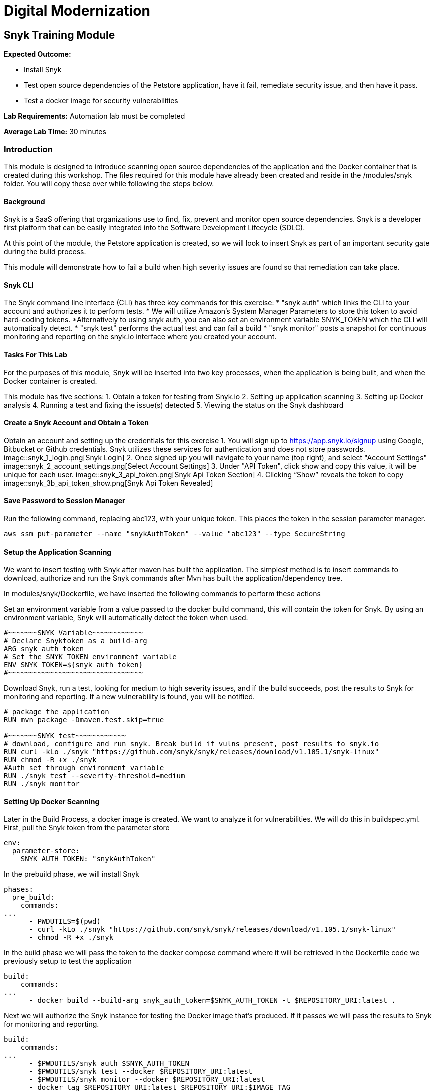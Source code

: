 = Digital Modernization

== Snyk Training Module

****
*Expected Outcome:*

* Install Snyk
* Test open source dependencies of the Petstore application, have it fail, remediate security issue, and then have it pass.
* Test a docker image for security vulnerabilities

*Lab Requirements:*
Automation lab must be completed

*Average Lab Time:*
30 minutes
****

=== Introduction
This module is designed to introduce scanning open source dependencies of the application and the Docker container that is created during this workshop. The files required for this module have already been created and reside in the /modules/snyk folder. You will copy these over while following the steps below.

==== Background
Snyk is a SaaS offering that organizations use to find, fix, prevent and monitor open source dependencies. Snyk is a developer first platform that can be easily integrated into the Software Development Lifecycle (SDLC).

At this point of the module, the Petstore application is created, so we will look to insert Snyk as part of an important security gate during the build process.

This module will demonstrate how to fail a build when high severity issues are found so that remediation can take place.

==== Snyk CLI
The Snyk command line interface (CLI) has three key commands for this exercise:
* "snyk auth" which links the CLI to your account and authorizes it to perform tests.
	* We will utilize Amazon's System Manager Parameters to store this token to avoid hard-coding tokens.
	*Alternatively to using snyk auth, you can also set an environment variable  SNYK_TOKEN which the CLI will automatically detect.
* "snyk test" performs the actual test and can fail a build
* "snyk monitor" posts a snapshot for continuous monitoring and reporting on the snyk.io interface where you created your account.

==== Tasks For This Lab
For the purposes of this module, Snyk will be inserted into two key processes, when the application is being built, and when the Docker container is created.

This module has five sections:
1. Obtain a token for testing from Snyk.io
2. Setting up application scanning
3. Setting up Docker analysis
4. Running a test and fixing the issue(s) detected
5. Viewing the status on the Snyk dashboard

==== Create a Snyk Account and Obtain a Token
Obtain an account and setting up the credentials for this exercise
1. You will sign up to https://app.snyk.io/signup using Google, Bitbucket or Github credentials. Snyk utilizes these services for authentication and does not store passwords.
image::snyk_1_login.png[Snyk Login]
2. Once signed up you will navigate to your name (top right), and select "Account Settings"
image::snyk_2_account_settings.png[Select Account Settings]
3. Under "API Token", click show and copy this value, it will be unique for each user. 
image::snyk_3_api_token.png[Snyk Api Token Section]
4. Clicking “Show” reveals the token to copy
image::snyk_3b_api_token_show.png[Snyk Api Token Revealed]

==== Save Password to Session Manager
Run the following command, replacing abc123, with your unique token. This places the token in the session parameter manager.

[source,shell]
----
aws ssm put-parameter --name "snykAuthToken" --value "abc123" --type SecureString
----

==== Setup the Application Scanning
We want to insert testing with Snyk after maven has built the application. The simplest method is to insert commands to download, authorize and run the Snyk commands after Mvn has built the application/dependency tree.

In modules/snyk/Dockerfile, we have inserted the following commands to perform these actions

Set an environment variable from a value passed to the docker build command, this will contain the token for Snyk. By using an environment variable, Snyk will automatically detect the token when used.

[.output]
....
#~~~~~~~SNYK Variable~~~~~~~~~~~~
# Declare Snyktoken as a build-arg
ARG snyk_auth_token
# Set the SNYK_TOKEN environment variable
ENV SNYK_TOKEN=${snyk_auth_token}
#~~~~~~~~~~~~~~~~~~~~~~~~~~~~~~~~
....


Download Snyk, run a test, looking for medium to high severity issues, and if the build succeeds, post the results to Snyk for monitoring and reporting. If a new vulnerability is found, you will be notified.

[.output]
....
# package the application
RUN mvn package -Dmaven.test.skip=true

#~~~~~~~SNYK test~~~~~~~~~~~~
# download, configure and run snyk. Break build if vulns present, post results to snyk.io
RUN curl -kLo ./snyk "https://github.com/snyk/snyk/releases/download/v1.105.1/snyk-linux"
RUN chmod -R +x ./snyk
#Auth set through environment variable
RUN ./snyk test --severity-threshold=medium
RUN ./snyk monitor
....

==== Setting Up Docker Scanning
Later in the Build Process, a docker image is created. We want to analyze it for vulnerabilities. We will do this in buildspec.yml. First, pull the Snyk token from the parameter store

[.output]
....
env:
  parameter-store:
    SNYK_AUTH_TOKEN: "snykAuthToken"
....

In the prebuild phase, we will install Snyk
[.output]
....
phases:
  pre_build:
    commands:
...
      - PWDUTILS=$(pwd)
      - curl -kLo ./snyk "https://github.com/snyk/snyk/releases/download/v1.105.1/snyk-linux"
      - chmod -R +x ./snyk
....

In the build phase we will pass the token to the docker compose command where it will be retrieved in the Dockerfile code we previously setup to test the application

[.output]
....
build:
    commands:
...
      - docker build --build-arg snyk_auth_token=$SNYK_AUTH_TOKEN -t $REPOSITORY_URI:latest .
....	

Next we will authorize the Snyk instance for testing the Docker image that’s produced. If it passes we will pass the results to Snyk for monitoring and reporting.

[.output]
....
build:
    commands:
...
      - $PWDUTILS/snyk auth $SNYK_AUTH_TOKEN
      - $PWDUTILS/snyk test --docker $REPOSITORY_URI:latest
      - $PWDUTILS/snyk monitor --docker $REPOSITORY_URI:latest
      - docker tag $REPOSITORY_URI:latest $REPOSITORY_URI:$IMAGE_TAG
....

To try this module, let us copy the Snyk versions over to our build

[source,shell]
----
cp ~/environment/aws-modernization-workshop/modules/snyk/Dockerfile ~/environment/aws-modernization-workshop/modules/containerize-application/

cp ~/environment/aws-modernization-workshop/modules/snyk/buildspec.yml ~/environment/aws-modernization-workshop/
----	

==== Exercise - Testing
In the Containerize Application lab you saw how to build your application. In this exercise you will try to run your build, which will fail due to security vulnerabilities being found. While normally done during the code development phase, we will take you through the process of fixing the vulnerability, and then re-running the exercise to see the build succeed.

In terminal, navigate to this folder

[source,shell]
----
cd ~/environment/aws-modernization-workshop/modules/containerize-application/
----	

Save changes
[source,shell]
----
git commit -am "snyk"
----
Push
[source,shell]
----
git push -f codecommit master
----

Now in CodeBuild, look at your build history. Note it may take a minute or two for the new scan to run.
image::snyk_4_Build.png[CodeBuild History - Failed Job]
Let’s look at why this failed. We see security vulnerabilities were found and we’re told how to fix it!

[.output]
....
Testing /usr/src/app...
✗ Medium severity vulnerability found in org.primefaces:primefaces
Description: Cross-site Scripting (XSS)
Info: https://snyk.io/vuln/SNYK-JAVA-ORGPRIMEFACES-31642
Introduced through: org.primefaces:primefaces@6.1
From: org.primefaces:primefaces@6.1
Remediation:
Upgrade direct dependency org.primefaces:primefaces@6.1 to org.primefaces:primefaces@6.2 (triggers upgrades to org.primefaces:primefaces@6.2)
✗ Medium severity vulnerability found in org.primefaces:primefaces
Description: Cross-site Scripting (XSS)
Info: https://snyk.io/vuln/SNYK-JAVA-ORGPRIMEFACES-31643
Introduced through: org.primefaces:primefaces@6.1
From: org.primefaces:primefaces@6.1
Remediation:
Upgrade direct dependency org.primefaces:primefaces@6.1 to org.primefaces:primefaces@6.2 (triggers upgrades to org.primefaces:primefaces@6.2)
Organisation: sample-integrations
Package manager: maven
Target file: pom.xml
Open source: no
Project path: /usr/src/app
Tested 37 dependencies for known vulnerabilities, found 2 vulnerabilities, 2 vulnerable paths.
The command '/bin/sh -c ./snyk test' returned a non-zero code: 1
[Container] 2018/11/09 03:46:22 Command did not exit successfully docker build --build-arg snyk_auth_token=$SNYK_AUTH_TOKEN -t $REPOSITORY_URI:latest . exit status 1
[Container] 2018/11/09 03:46:22 Phase complete: BUILD Success: false
[Container] 2018/11/09 03:46:22 Phase context status code: COMMAND_EXECUTION_ERROR Message: Error while executing command: docker build --build-arg snyk_auth_token=$SNYK_AUTH_TOKEN -t $REPOSITORY_URI:latest .. Reason: exit status 1
....

==== Exercise - Fixing the Vulnerability
According to the remediation, we need to fix the PrimeFaces dependency and update it from version 6.1 to 6.2.

Let us pretend the developer fixed it and checked it in, coming back into the pipeline. This is done by changing 

~/environment/aws-modernization-workshop/modules/containerize-application/app/pom.xml
Changing

[.output]
....
 <version.primefaces>6.1</version.primefaces>
....	

To
[.output]
....
 <version.primefaces>6.2</version.primefaces>
....

Run this command to copy over our fixed version in the lab
[source,shell]
----
cp ~/environment/aws-modernization-workshop/modules/snyk/pom.xml ~/environment/aws-modernization-workshop/modules/containerize-application/app/
----

Save changes
[source,shell]
----
git commit -am "Fix vulnerable open source dep."
Push
[source,shell]
----
git push -f codecommit master
----	

This time check code builder and we see it succeeded

image::snyk_4b_Build.png[CodeBuild History - Job Succeeded]

[.output]
....

Tested 37 dependencies for known vulnerabilities, no vulnerable paths found.
Next steps:
- Run `snyk monitor` to be notified about new related vulnerabilities.
....

The vulnerability is fixed and the build succeeded!

Next, we also see Snyk successfully scanned the Docker Image and there were no package dependency issues with our Docker container!

[.output]
....
Container] 2018/11/09 03:54:14 Running command $PWDUTILS/snyk test --docker $REPOSITORY_URI:latest
Testing 300326902600.dkr.ecr.us-west-2.amazonaws.com/petstore_frontend:latest...
Organisation: sample-integrations
Package manager: rpm
Docker image: 300326902600.dkr.ecr.us-west-2.amazonaws.com/petstore_frontend:latest
✓ Tested 190 dependencies for known vulnerabilities, no vulnerable paths found.
....

==== Viewing Reporting
   * Navigate back to Snyk.io.
   * You will see your  Docker Image and Java application displayed
   * Click View Report
   * Set frequency project will be checked for vulnerabilities with the drop down list
   * Click on View Report->Dependencies to see what libraries were used
   * Use Integrations to connect and automate creation of fixes against a code repository

image::snyk_5_snykUI.png[Snyk Project Page]
 
